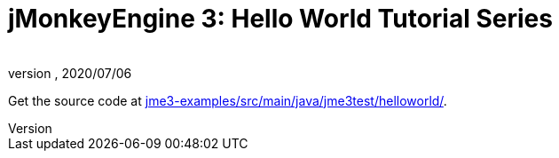 = jMonkeyEngine 3: Hello World Tutorial Series
:author:
:revnumber:
:revdate: 2020/07/06

Get the source code at link:https://github.com/jMonkeyEngine/jmonkeyengine/tree/master/jme3-examples/src/main/java/jme3test/helloworld[jme3-examples/src/main/java/jme3test/helloworld/].
